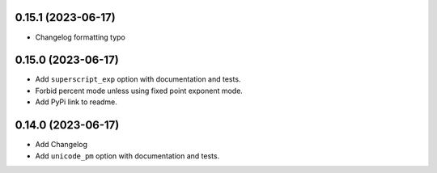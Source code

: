 0.15.1 (2023-06-17)
-------------------

* Changelog formatting typo

0.15.0 (2023-06-17)
-------------------

* Add ``superscript_exp`` option with documentation and tests.
* Forbid percent mode unless using fixed point exponent mode.
* Add PyPi link to readme.

0.14.0 (2023-06-17)
-------------------

* Add Changelog
* Add ``unicode_pm`` option with documentation and tests.